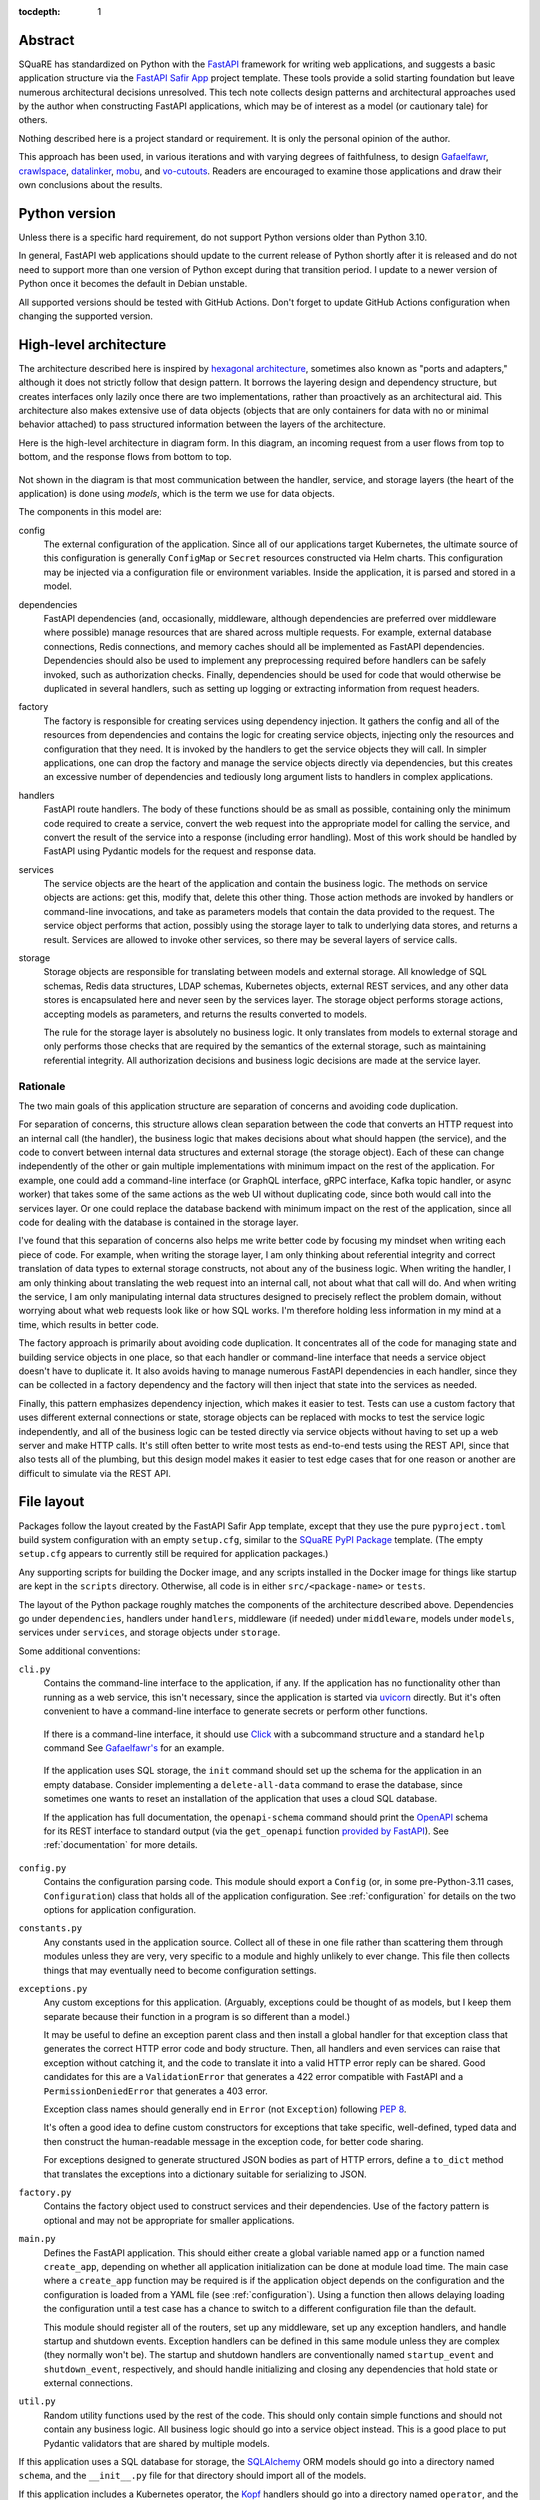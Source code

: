 :tocdepth: 1

Abstract
========

SQuaRE has standardized on Python with the FastAPI_ framework for writing web applications, and suggests a basic application structure via the `FastAPI Safir App`_ project template.
These tools provide a solid starting foundation but leave numerous architectural decisions unresolved.
This tech note collects design patterns and architectural approaches used by the author when constructing FastAPI applications, which may be of interest as a model (or cautionary tale) for others.

.. _FastAPI: https://fastapi.tiangolo.com/
.. _FastAPI Safir App: https://github.com/lsst/templates/tree/main/project_templates/fastapi_safir_app

Nothing described here is a project standard or requirement.
It is only the personal opinion of the author.

This approach has been used, in various iterations and with varying degrees of faithfulness, to design Gafaelfawr_, crawlspace_, datalinker_, mobu_, and vo-cutouts_.
Readers are encouraged to examine those applications and draw their own conclusions about the results.

.. _Gafaelfawr: https://github.com/lsst-sqre/gafaelfawr
.. _crawlspace: https://github.com/lsst-sqre/crawlspace
.. _datalinker: https://github.com/lsst-sqre/datalinker
.. _mobu: https://github.com/lsst-sqre/mobu
.. _vo-cutouts: https://github.com/lsst-sqre/vo-cutouts

Python version
==============

Unless there is a specific hard requirement, do not support Python versions older than Python 3.10.

In general, FastAPI web applications should update to the current release of Python shortly after it is released and do not need to support more than one version of Python except during that transition period.
I update to a newer version of Python once it becomes the default in Debian unstable.

All supported versions should be tested with GitHub Actions.
Don't forget to update GitHub Actions configuration when changing the supported version.

.. _architecture:

High-level architecture
=======================

The architecture described here is inspired by `hexagonal architecture`_, sometimes also known as "ports and adapters," although it does not strictly follow that design pattern.
It borrows the layering design and dependency structure, but creates interfaces only lazily once there are two implementations, rather than proactively as an architectural aid.
This architecture also makes extensive use of data objects (objects that are only containers for data with no or minimal behavior attached) to pass structured information between the layers of the architecture.

.. _hexagonal architecture: https://fideloper.com/hexagonal-architecture

Here is the high-level architecture in diagram form.
In this diagram, an incoming request from a user flows from top to bottom, and the response flows from bottom to top.

.. figure:: /_static/architecture.svg
   :name: Architecture overview

Not shown in the diagram is that most communication between the handler, service, and storage layers (the heart of the application) is done using *models*, which is the term we use for data objects.

The components in this model are:

config
    The external configuration of the application.
    Since all of our applications target Kubernetes, the ultimate source of this configuration is generally ``ConfigMap`` or ``Secret`` resources constructed via Helm charts.
    This configuration may be injected via a configuration file or environment variables.
    Inside the application, it is parsed and stored in a model.

dependencies
    FastAPI dependencies (and, occasionally, middleware, although dependencies are preferred over middleware where possible) manage resources that are shared across multiple requests.
    For example, external database connections, Redis connections, and memory caches should all be implemented as FastAPI dependencies.
    Dependencies should also be used to implement any preprocessing required before handlers can be safely invoked, such as authorization checks.
    Finally, dependencies should be used for code that would otherwise be duplicated in several handlers, such as setting up logging or extracting information from request headers.

factory
    The factory is responsible for creating services using dependency injection.
    It gathers the config and all of the resources from dependencies and contains the logic for creating service objects, injecting only the resources and configuration that they need.
    It is invoked by the handlers to get the service objects they will call.
    In simpler applications, one can drop the factory and manage the service objects directly via dependencies, but this creates an excessive number of dependencies and tediously long argument lists to handlers in complex applications.

handlers
    FastAPI route handlers.
    The body of these functions should be as small as possible, containing only the minimum code required to create a service, convert the web request into the appropriate model for calling the service, and convert the result of the service into a response (including error handling).
    Most of this work should be handled by FastAPI using Pydantic models for the request and response data.

services
    The service objects are the heart of the application and contain the business logic.
    The methods on service objects are actions: get this, modify that, delete this other thing.
    Those action methods are invoked by handlers or command-line invocations, and take as parameters models that contain the data provided to the request.
    The service object performs that action, possibly using the storage layer to talk to underlying data stores, and returns a result.
    Services are allowed to invoke other services, so there may be several layers of service calls.

storage
    Storage objects are responsible for translating between models and external storage.
    All knowledge of SQL schemas, Redis data structures, LDAP schemas, Kubernetes objects, external REST services, and any other data stores is encapsulated here and never seen by the services layer.
    The storage object performs storage actions, accepting models as parameters, and returns the results converted to models.

    The rule for the storage layer is absolutely no business logic.
    It only translates from models to external storage and only performs those checks that are required by the semantics of the external storage, such as maintaining referential integrity.
    All authorization decisions and business logic decisions are made at the service layer.

Rationale
---------

The two main goals of this application structure are separation of concerns and avoiding code duplication.

For separation of concerns, this structure allows clean separation between the code that converts an HTTP request into an internal call (the handler), the business logic that makes decisions about what should happen (the service), and the code to convert between internal data structures and external storage (the storage object).
Each of these can change independently of the other or gain multiple implementations with minimum impact on the rest of the application.
For example, one could add a command-line interface (or GraphQL interface, gRPC interface, Kafka topic handler, or async worker) that takes some of the same actions as the web UI without duplicating code, since both would call into the services layer.
Or one could replace the database backend with minimum impact on the rest of the application, since all code for dealing with the database is contained in the storage layer.

I've found that this separation of concerns also helps me write better code by focusing my mindset when writing each piece of code.
For example, when writing the storage layer, I am only thinking about referential integrity and correct translation of data types to external storage constructs, not about any of the business logic.
When writing the handler, I am only thinking about translating the web request into an internal call, not about what that call will do.
And when writing the service, I am only manipulating internal data structures designed to precisely reflect the problem domain, without worrying about what web requests look like or how SQL works.
I'm therefore holding less information in my mind at a time, which results in better code.

The factory approach is primarily about avoiding code duplication.
It concentrates all of the code for managing state and building service objects in one place, so that each handler or command-line interface that needs a service object doesn't have to duplicate it.
It also avoids having to manage numerous FastAPI dependencies in each handler, since they can be collected in a factory dependency and the factory will then inject that state into the services as needed.

Finally, this pattern emphasizes dependency injection, which makes it easier to test.
Tests can use a custom factory that uses different external connections or state, storage objects can be replaced with mocks to test the service logic independently, and all of the business logic can be tested directly via service objects without having to set up a web server and make HTTP calls.
It's still often better to write most tests as end-to-end tests using the REST API, since that also tests all of the plumbing, but this design model makes it easier to test edge cases that for one reason or another are difficult to simulate via the REST API.

.. _file-layout:

File layout
===========

Packages follow the layout created by the FastAPI Safir App template, except that they use the pure ``pyproject.toml`` build system configuration with an empty ``setup.cfg``, similar to the `SQuaRE PyPI Package`_ template.
(The empty ``setup.cfg`` appears to currently still be required for application packages.)

.. _SQuaRE PyPI Package: https://github.com/lsst/templates/tree/main/project_templates/square_pypi_package

Any supporting scripts for building the Docker image, and any scripts installed in the Docker image for things like startup are kept in the ``scripts`` directory.
Otherwise, all code is in either ``src/<package-name>`` or ``tests``.

The layout of the Python package roughly matches the components of the architecture described above.
Dependencies go under ``dependencies``, handlers under ``handlers``, middleware (if needed) under ``middleware``, models under ``models``, services under ``services``, and storage objects under ``storage``.

Some additional conventions:

``cli.py``
    Contains the command-line interface to the application, if any.
    If the application has no functionality other than running as a web service, this isn't necessary, since the application is started via uvicorn_ directly.
    But it's often convenient to have a command-line interface to generate secrets or perform other functions.

.. _uvicorn: https://www.uvicorn.org/

    If there is a command-line interface, it should use Click_ with a subcommand structure and a standard ``help`` command
    See `Gafaelfawr's <https://github.com/lsst-sqre/gafaelfawr/blob/6f789ca8be28dc3fa5ccb513588afe06249998ec/src/gafaelfawr/cli.py#L47>`__ for an example.

.. _Click: https://click.palletsprojects.com/en/latest/

    If the application uses SQL storage, the ``init`` command should set up the schema for the application in an empty database.
    Consider implementing a ``delete-all-data`` command to erase the database, since sometimes one wants to reset an installation of the application that uses a cloud SQL database.

    If the application has full documentation, the ``openapi-schema`` command should print the OpenAPI_ schema for its REST interface to standard output (via the ``get_openapi`` function `provided by FastAPI <https://fastapi.tiangolo.com/advanced/extending-openapi/?h=#the-normal-process>`__).
    See :ref:`documentation` for more details.

.. _OpenAPI: https://spec.openapis.org/oas/latest.html

``config.py``
    Contains the configuration parsing code.
    This module should export a ``Config`` (or, in some pre-Python-3.11 cases, ``Configuration``) class that holds all of the application configuration.
    See :ref:`configuration` for details on the two options for application configuration.

``constants.py``
    Any constants used in the application source.
    Collect all of these in one file rather than scattering them through modules unless they are very, very specific to a module and highly unlikely to ever change.
    This file then collects things that may eventually need to become configuration settings.

``exceptions.py``
    Any custom exceptions for this application.
    (Arguably, exceptions could be thought of as models, but I keep them separate because their function in a program is so different than a model.)

    It may be useful to define an exception parent class and then install a global handler for that exception class that generates the correct HTTP error code and body structure.
    Then, all handlers and even services can raise that exception without catching it, and the code to translate it into a valid HTTP error reply can be shared.
    Good candidates for this are a ``ValidationError`` that generates a 422 error compatible with FastAPI and a ``PermissionDeniedError`` that generates a 403 error.

    Exception class names should generally end in ``Error`` (not ``Exception``) following :pep:`8`.

    It's often a good idea to define custom constructors for exceptions that take specific, well-defined, typed data and then construct the human-readable message in the exception code, for better code sharing.

    For exceptions designed to generate structured JSON bodies as part of HTTP errors, define a ``to_dict`` method that translates the exceptions into a dictionary suitable for serializing to JSON.

``factory.py``
    Contains the factory object used to construct services and their dependencies.
    Use of the factory pattern is optional and may not be appropriate for smaller applications.

``main.py``
    Defines the FastAPI application.
    This should either create a global variable named ``app`` or a function named ``create_app``, depending on whether all application initialization can be done at module load time.
    The main case where a ``create_app`` function may be required is if the application object depends on the configuration and the configuration is loaded from a YAML file (see :ref:`configuration`).
    Using a function then allows delaying loading the configuration until a test case has a chance to switch to a different configuration file than the default.

    This module should register all of the routers, set up any middleware, set up any exception handlers, and handle startup and shutdown events.
    Exception handlers can be defined in this same module unless they are complex (they normally won't be).
    The startup and shutdown handlers are conventionally named ``startup_event`` and ``shutdown_event``, respectively, and should handle initializing and closing any dependencies that hold state or external connections.

``util.py``
    Random utility functions used by the rest of the code.
    This should only contain simple functions and should not contain any business logic.
    All business logic should go into a service object instead.
    This is a good place to put Pydantic validators that are shared by multiple models.

If this application uses a SQL database for storage, the SQLAlchemy_ ORM models should go into a directory named ``schema``, and the ``__init__.py`` file for that directory should import all of the models.

.. _SQLAlchemy: https://www.sqlalchemy.org/

If this application includes a Kubernetes operator, the Kopf_ handlers should go into a directory named ``operator``, and the ``__init__.py`` file for that directory should import all of the handlers.
This allows the ``operator`` module to be used as the Kopf entry point.

.. _Kopf: https://kopf.readthedocs.io/en/stable/

.. _configuration:

Configuration
=============

I use two different strategies for configuration: environment variables, or a YAML configuration file.

Environment variables
---------------------

The environment variable approach is used by the FastAPI Safir App template and is preferred for most applications.
Using environment variables makes it very easy to configure through Kubernetes, which has good support for injecting environment variables from secrets and ``ConfigMap`` objects.
With this approach, the ``Config`` class defined in ``config.py`` will look something like this (partial):

.. code-block:: python

   class Config(BaseSettings):
       """Configuration for datalinker."""

       cutout_url: str = Field("", env="DATALINKER_CUTOUT_SYNC_URL")
       """The URL to the sync API for the SODA service that does cutouts."""

Note the default for when the environment variable isn't set.
There should always be a default so that one doesn't have to set environment variables in order to run the test suite, and so that the module load doesn't fail if an environment variable is not set.
It's fine for the default to be invalid and therefore cause failures later if it's not changed, since this still gives the test suite an opportunity to override it.

When using this configuration approach, the ``config.py`` module should then create a global configuration object on module load:

.. code-block:: python

   config = Config()
   """Configuration for datalinker."""

Any part of the application that needs access to the configuration can then use:

.. code-block:: python

   from .config import config

Since everything uses the same global configuration object, that object can be temporarily changed in test fixtures to override some value.
This is the preferred way to set configuration parameters for tests rather than setting environment variables.
For example:

.. code-block:: python

   @pytest_asyncio.fixture
   async def app() -> AsyncIterator[FastAPI]:
       config.tap_metadata_dir = str(Path(__file__).parent / "data")
       async with LifespanManager(main.app):
           yield main.app
       config.tap_metadata_dir = ""

The drawback of this method of configuration is that environment variables cannot easily handle complex data structures.
If the application requires complex data in its configuration, such as nested dictionaries, use the YAML configuration approach instead.

.. _yaml-config:

YAML file
---------

In this model, the application is configured via a YAML file that's mounted into the application container.
The application then uses a dependency to read and cache that file:

.. code-block:: python

   class ConfigDependency:
       def __init__(self) -> None:
           self._config_path = os.getenv("GAFAELFAWR_CONFIG_PATH", CONFIG_PATH)
           self._config: Optional[Config] = None

       async def __call__(self) -> Config:
           return self.config()

       def config(self) -> Config:
           if not self._config:
               self._config = Config.from_file(self._config_path)
           return self._config

       def set_config_path(self, path: str) -> None:
           self._config_path = path
           self._config = Config.from_file(path)


   config_dependency = ConfigDependency()
   """The dependency that will return the current configuration."""

This allows the path to the configuration file to be overridden via an environment variable or via a call to the ``set_config_path`` method (from, say, a command-line flag), which makes it easier to run a local test version of the application.
The test suite can then use ``set_config_path`` to set the configuration path to a file shipped with or generated by the test suite.

The ``from_file`` method on the ``Config`` object would then look something like this:

.. code-block:: python

   @classmethod
   def from_file(cls, path: str) -> Self:
       with open(path, "r") as f:
           return cls.parse_obj(yaml.safe_load(f))

This uses Python 3.11 syntax.
If you need to support older versions of Python, the function should be annotated to return ``Config`` instead.
However, if you also need to use the nested ``Config`` class to configure Pydantic (to support camel-case attributes, for instance), you may need to change the name of your configuration class to ``Configuration`` to avoid naming conflicts with the nested class in the typing of the ``from_file`` function.
This problem goes away with Python 3.11 and the ``Self`` syntax.

I prefer not to mix the environment variable and the YAML file approaches, since I find that confusing.
When using YAML for configuration, I get all of the configuration from the YAML file and not from environment variables.
(A small number of special exceptions can be made if there are specific settings that need to be easily overridden for CI.)

The YAML file approach makes secret handling more difficult.
Kubernetes supports mixing environment variables from secrets and from a ``ConfigMap``, but doesn't support injecting secrets into a ``ConfigMap`` object itself.
This means that the configuration file mounted in the container, which comes from a ``ConfigMap``, cannot easily contain secrets.

There are two possible approaches; mount the secrets as separate files (such as by mounting the entire ``Secret`` resource for the application as a directory) and then put the paths to the secrets into the configuration YAML, or get only the secrets and not any other configuration from environment variables.
The latter is simpler; the former has the advantage that secrets can be injected into complex data structures and portions of the configuration can be passed into specific components.

Gafaelfawr_, which is my one package that uses YAML configuration, uses the first approach and mounts all secrets as separate files.
Its documentation contains `a discussion of the tradeoffs <https://gafaelfawr.lsst.io/dev/configuration.html#passing-secrets>`__.

When using the YAML configuration mechanism, consider reading the configuration into a Pydantic model that does field validation, and then converting the configuration into a nested set of frozen data classes.
This requires repeating some of the configuration data model, but it means that settings can be rearranged, canonicalized, and merged with secrets to create a more coherent internal configuration data structure.

.. _models:

Models
======

FastAPI relies on Pydantic_ for validation and parsing, so all models used by handlers must be Pydantic models.
This includes the models for form submission as well as JSON POST bodies, when form submission has to be supported.
It also includes anything returned by a handler in a response body, including error responses.

.. _Pydantic: https://pydantic-docs.helpmanual.io/

.. _pydantic-models:

Pydantic models
---------------

Since the Pydantic models are used to generate the API documentation, fields in models should always use the ``Field`` constructor and include as much information as possible about that field.
For example:

.. code-block:: python

    name: str = Field(
        ...,
        title="Name of the group",
        example="g_special_users",
        min_length=1,
        regex=GROUPNAME_REGEX,
    )

As shown in this example, make as much use as possible of the built-in validation support in Pydantic so that Pydantic plus FastAPI will do basic validity checks on any user input.

``title`` must always be set to a short English description of the field (no period at the end).
``example`` should normally be set.
If there is a need for longer discussion than will fit in the few words available in ``title``, add ``description``, which can be multiple regular sentences and can even use Markdown formatting if needed.
For example:

.. code-block:: python

    token_type: TokenType = Field(
        ...,
        description=(
            "Class of token, chosen from:\n\n"
            "* `session`: An interactive user web session\n"
            "* `user`: A user-generated token that may be used"
            " programmatically\n"
            "* `notebook`: The token delegated to a Jupyter notebook for"
            " the user\n"
            "* `internal`: A service-to-service token used for internal"
            " sub-calls made as part of processing a user request\n"
            "* `service`: A service-to-service token used for internal calls"
            " initiated by services, unrelated to a user request\n"
        ),
        title="Token type",
        example="session",
    )

As you can see from that example, while FastAPI tries to produce good documentation from enums, it's often not clear enough and one may need to hand-craft a good description.

Any field in a model that takes a limited set of values should be defined as a type inheriting from ``Enum``.
I generally do not make the class also inherit from ``str`` and instead explicitly add ``.value`` to get the string value of an enum.
This ensures that the enum values can't be compared directly to arbitrary strings without mypy complaining, which avoids a class of bugs.
This is a matter of personal taste, however.

There's generally no need for type aliases in models (or elsewhere).

For complex types, ``list`` is fine and ``list[SomeModel]`` or ``list[str]`` is an entirely reasonable type for a model attribute to have.
Be more careful wtih ``dict``.
The rule of thumb is that a ``dict`` type is fine if and only if all keys have the same type and all values have the same type.
So, for instance, ``dict[str, str]`` or ``dict[str, SomeObject]`` is fine, but if the values of the dictionary may have several types or nested structure, use a submodel rather than a dict.

Validators
^^^^^^^^^^

There are often cases where the input from a user won't necessarily be in the same form that the rest of the application expects.
In those cases, use validators to perform the type checking and conversion.

For example, it's more convenient to use :py:class:`datetime.timedelta` for durations, since they can be used in date math with :py:class:`datetime.datetime` objects without further conversion.
But for input, the most convenient duration format is often an integer number of seconds.
The following validator will handle this:

def normalize_timedelta(v: int | None) -> timedelta | None:
    if v is None:
        return v
    elif isinstance(v, int):
        return timedelta(seconds=v)
    else:
        raise ValueError("invalid timedelta (should be in seconds)")

It would then be used as follows:

.. code-block:: python

   class Something:
       lifetime: timedelta = Field(
           ...,
           title="Lifetime in seconds",
           example=3600
       )

       _normalize_lifetime = validator(
           "lifetime", allow_reuse=True, pre=True
       )(normalize_timedelta)

       class Config:
           json_encoders = {timedelta: lambda v: int(v.total_seconds())}

Note the Pydantic configuration for converting :py:class:`datetime.timedelta` back to seconds when returning the model as JSON (in, for example, a response body).

Safir_ comes with `some utility functions for Pydantic <https://safir.lsst.io/user-guide/pydantic.html>`__.
For example, it has a validator to supplement Pydantic's built-in support for parsing some date and time formats to include seconds since epoch and to canonicalize the time zone to UTC.
It can be used as follows (a very partial model):

.. code-block:: python

   from safir.pydantic import normalize_datetime


   class TokenInfo:
       created: datetime = Field(
           default_factory=current_datetime,
           title="Creation time",
           description="Creation timestamp of the token in seconds since epoch",
           example=1614986130,
       )

       last_used: Optional[datetime] = Field(
           None,
           title="Last used",
           description="When the token was last used in seconds since epoch",
           example=1614986130,
       )

       _normalize_created = validator(
           "created", "last_used", allow_reuse=True, pre=True
       )(normalize_datetime)

       class Config:
           json_encoders = {datetime: lambda v: int(v.timestamp())}

Note the syntax for validating multiple fields with the same validator.

Accepting camel-case
^^^^^^^^^^^^^^^^^^^^

You will sometimes want Pydantic models to accept camel-case input.
Common examples are consuming configuration generated by Helm (where camel-case is the convention) when using :ref:`yaml-config`, and parsing Kubernetes custom resources.

You can do this by annotating a given Pydantic model as follows:

.. code-block:: python

   from safir.pydantic import to_camel_case


   class SomeModel(BaseModel):
       some_field: str
       # ...

       Config:
           alias_generator = to_camel_case
           allow_population_by_field_name = True

The model can then be initialized with either snake-case or camel-case attributes, and will be accessible inside Python using snake-case to match the Python convention.

Internal models
---------------

For models that are only used internally (such as between services and storage objects) and do not require validation, prefer dataclasses_ to Pydantic models.
Dataclasses are much simpler and signal that none of the complex validation or data transformation done by Pydantic is in play.

.. _dataclasses: https://docs.python.org/3/library/dataclasses.html

As with Pydantic models, use Enum classes for any field that's limited to a specific set of values, and use submodels instead of dictionaries with mixed value types.

Consider marking dataclasses as frozen and creating a new instance of the dataclass whenever you need to modify one.
This makes them easier to reason about and avoids subtle bugs when dataclasses are stored in caches or other long-lived data structures.

Methods on models
-----------------

Models, whether Pydantic or internal dataclasses, are intended only for carrying data from one part of the application to another.
They should never be used to implement business logic or interact with external storage or user input (apart from validation rules).
They are data structures and data containers, not repositories of code.

The one case where methods on models are appropriate is for data conversion.
Use custom constructors (written as class methods) to create a data model object by parsing some other representation of that object.
Add methods starting with ``to_`` to format the contents of the data model into some other representation, such as ``to_dict`` or ``to_cookie``.
(Pydantic provides a built-in ``dict`` method, but sometimes the desired dictionary representation involves some other format conversion that warrants a custom ``to_dict`` method.)

These methods should only do format conversion and input validation, not higher-level verification or business logic such as authorization checks.

.. _factory:

Factory
=======

If an application is at all complex (several services and storage classes, for example, or multiple process-global resources such as database or Redis connection pools, HTTP clients, and so forth), use a factory object to construct service objects.

A basic factory object looks like this (the details of the resources passed in will vary):

.. code-block:: python

   class Factory:
       def __init__(
           self,
           *,
           config: Config,
           session: async_scoped_session,
           logger: BoundLogger,
       ) -> None:
           self._config = config
           self._session = session
           self._logger = logger

       def set_logger(self, logger: BoundLogger) -> None:
           self._logger = logger

You will need to pass in a ``Config`` object if you're using YAML-based configuration (see :ref:`yaml-config`).
With environment-variable-based configuration, you can instead use the global ``config`` object if you want, although it does undermine dependency injection a bit.

The ``set_logger`` function allows you to rebind the logger of an existing factory to include more discovered metadata about a request.
This is useful if you are encapsulating the factory in a ``RequestContext`` object (see :ref:`request-context`), since you can add a function to the ``RequestContext`` object to rebind the logger and have it replace both the logger it stores and the one in the factory for any subsequent objects it creates.

The ``Factory`` class should then have methods for each service object (and in some cases other types of objects) that the application needs to create.
For example:

.. code-block:: python

   def create_some_service(self) -> SomeService:
       storage = SomeStorage(self._config, self._session)
       return SomeService(storage, self._logger)

The factory is responsible for creating the storage objects used by the service and injecting them into the service object as constructor parameters.
Note also how it stores various global and per-context state, such as a bound logger and a database session, and injects them as dependencies where necessary.
See :ref:`dependency-injection` for more details.

You will then create a new ``Factory`` instance for each request, generally via a dependency.
That dependency will depend on other dependencies that provide things like the database session, the logger, and the other objects that need to be injected into the service and storage objects at creation time.
The handlers, in turn, get the factory from a dependency and then call it as needed to create the service objects they need.

The alternative to this factory pattern is to write dependencies that create service objects directly and have handlers depend on those.
That also works, but it can be tedious and awkward to write lots of dependencies in a complex application, as opposed to maintaining one factory class that is made available to every handler via a dependency.
It can also get unwieldy in handlers if a given handler requires a lot of different service objects, which sometimes happens.

Command-line invocations
------------------------

Creating the factory via a dependency works fine for incoming web requests, but if the application also has a command-line interface (to, for example, perform one-off tasks or run background processing), it's awkward to reuse a depedency designed for a web request context to create a factory.

My preferred solution in this case is to add a ``standalone`` class method to the factory that initializes all of the required underlying resources (possibly by calling the internals of various dependencies) and then passes them to the constructor of the ``Factory`` class.
Generally, this method should be decorated with :py:func:`contextlib.asynccontextmanager` and yield the ``Factory`` instance so that it can then do cleanup and shutdown of its various resources (which normally would be done by the FastAPI lifecycle callback).

This class method can then be called from ``cli.py``.
Here's a (simplified) example from Gafaelfawr_:

.. code-block:: python

   @main.command()
   @run_with_asyncio
   async def maintenance() -> None:
       """Perform background maintenance."""
       config = await config_dependency()
       async with Factory.standalone(config) as factory:
           token_service = factory.create_token_service()
           await token_service.expire_tokens()
           await token_service.truncate_history()

Process context
---------------

If you find yourself juggling a ton of process-global resources that have to be drawn from a bunch of separate managing dependencies and passed into the constructor of your ``Factory`` class, it may be worthwhile to bundle them together.

Gafaelfawr_ uses two classes, a ``ProcessContext`` class that holds all the process-global resources that should be initialized once and then reused by every request or operation, and a ``RequestContext`` class that's specifically for a single web request and holds request-specific information.
The ``RequestContext`` object holds the ``ProcessContext`` object and a ``Factory`` instance, and the constructor of the ``Factory`` instance takes a ``ProcessContext`` object plus any additional parameters that are request-specific and need to come from other dependencies.

This allows the ``ContextDependency`` class to provide an ``initialize`` method that does all of the work to set up the ``ProcessContext`` object and cache it so that it can be reused when creating the ``RequestContext`` object for each request.
It's equivalent to having a bunch of separate dependencies caching and managing those global resources, but wraps a container around them so that they're easier to keep track of.

The ``ProcessContext`` class should *only* be used as a convenience for managing the structure of the ``RequestContext`` class and creating the ``Factory`` instance.
Do not succumb to the temptation of passing the ``ProcessContext`` class down into service objects or storage objects.
That looks convenient, but it means you leak lots of global state into every object and it stops being clear which resources a given service or storage class actually needs.
That, in turn, will undermine dependency injection and will make it much harder to write certain classes of tests.

The use of ``ProcessContext``, if you choose to use this pattern, should stop at the ``Factory`` class, and the ``Factory`` class should initialize the objects it creates with only the specific resources they need.

.. _handlers:

Handlers
========

The purpose of a FastAPI handler is to convert an incoming web request into internal models, dispatch it to the services layer, and then format the response (if any) as a correct HTTP response.
Ideally, as much of this as possible should be done by FastAPI rather than hand-written code.
The ideal handler is two lines of code: ask the factory to create the relevant service object, and then call the service object with the input model, returning its result as the output model.

The bulk of the handler should therefore be in the FastAPI decorator and in the parameter list.
FastAPI generates the API documentation from that annotation, so make full use of all of the parameters that flesh out the documentation.
Specifically, every handler should have a ``summary``, many handlers should have a ``responses`` parameter specifying their error codes and descriptions, many handlers should have a ``status_code`` parameter, and larger applications with a lot of handlers should use ``tags``.

Here is an example handler definition that follows those principles:

.. code-block:: python

   @router.get(
       "/users/{username}/tokens",
       response_model=List[TokenInfo],
       response_model_exclude_none=True,
       summary="List tokens",
       tags=["user"],
   )
   async def get_tokens(
       username: str = Path(
           ...,
           title="Username",
           example="someuser",
           min_length=1,
           max_length=64,
           regex=USERNAME_REGEX,
       ),
       auth_data: TokenData = Depends(authenticate_read),
       context: RequestContext = Depends(context_dependency),
   ) -> List[TokenInfo]:
       token_service = context.factory.create_token_service()
       async with context.session.begin():
           return await token_service.list_tokens(auth_data, username)

Note that the body of the handler is only three lines (the second line to do SQL session management using a session-per-request pattern).
The bulk of the code is in the decorator (to add documentation and control the fields returned) and the parameter list (to document the path parameter and require authentication).

This handler uses the :ref:`request-context` pattern.

.. _dependencies:

Dependencies
============

All dependencies, whether standalone functions or ``__call__`` methods on classes, should be async, even if they don't need to be.
Non-async functions require FastAPI to run them in a separate thread pool, since FastAPI doesn't know whether they may block, and thus add overhead and unnecessary complexity.

Holding state
-------------

Dependencies can be used to encapsulate any shared code used by multiple handlers, but one common use of FastAPI dependencies is to encapsulate state.
A dependency has an advantage over a global variable that the state can be loaded lazily on first call or created from an application startup hook, rather than on module load.
This in turn means that the state is automatically recreated between tests, provided that you use the standard ``app`` test fixture, which prevents a lot of problems.

A typical lazily-initialized dependency consists of a class (which holds the state) and an instantiation of that class in a global variable.
For example, here is the basic structure of the Safir-provided ``http_client_dependency``:

.. code-block:: python

   class HTTPClientDependency:
       def __init__(self) -> None:
           self._http_client: Optional[httpx.AsyncClient] = None

       async def __call__(self) -> httpx.AsyncClient:
           if not self._http_client:
               self._http_client = httpx.AsyncClient(
                   timeout=DEFAULT_HTTP_TIMEOUT, follow_redirects=True
               )
           return self._http_client

       async def aclose(self) -> None:
           if self._http_client:
               await self._http_client.aclose()
               self._http_client = None


   http_client_dependency = HTTPClientDependency()
   """The dependency that will return the HTTP client."""

The ``aclose`` method is then called from a shutdown hook to cleanly free the HTTPX client and avoid Python warnings.

The general pattern here is that the constructor creates a private instance variable to hold the state but doesn't initialize it.
The ``__call__`` method initializes that variable if it is ``None`` and then returns its value.
The ``aclose`` method does any necessary cleanup and sets the variable back to ``None``.
This class is then instantiated as a singleton object that is used as a FastAPI dependency.

Conventionally, the class name ends in ``Dependency`` and the singleton object name ends in ``_dependency``.

If the dependency holds something that requires explicit initialization before the first call (usually because it requires parameters, such as from a configuration file that isn't loaded at module load time), add an ``initialize`` method and call that method from the startup hook of the FastAPI service.
The ``__call__`` method should then check that the instance variable has been initialized and raise ``RuntimeError`` if it has not been.

.. _request-context:

Request context
---------------

For complex applications, particularly ones that use the factory pattern to construct service objects, consider creating a "request context" dependency that gathers together various things that handlers may need to use.
Here's a (simplified) example from Gafaelfawr_ of the things included in the request context:

.. code-block:: python

   @dataclass(slots=True)
   class RequestContext:
       request: Request
       """The incoming request."""

       ip_address: str
       """IP address of client."""

       config: Config
       """Gafaelfawr's configuration."""

       logger: BoundLogger
       """The request logger, rebound with discovered context."""

       session: async_scoped_session
       """The database session."""

       factory: Factory
       """The component factory."""

All of these could be provided as separate dependencies, but grouping them into one dependency avoids writing tedious parameter lists for each handler.
It also allows the context object to provide some extra functionality, such as rebinding the structlog_ logger with additional context discovered by the handler or its other dependencies.
The request context dependency can also (as here) be responsible for constructing the factory object that's then used to create service objects.

.. _services:

Services
========

The service layer is where all the business logic of the application should live.
Business logic is the core work that the application is trying to perform, separated from how that work is requested (the UI, implemented by the request handlers and possibly CLI code) and how data is stored and retrieved (the storage layer).

All input and output data from the service layer should be either simple types or models.
The layers above and below that layer are responsible for converting those models to other formats for talking to the rest of the world.

The purpose of this layered model is complexity isolation.
The service layer is the most critical part of that layering, and its API deserves some careful thought.
In general, the API exposed by the service layer should consist of commands: "get a matching object," "create a resource for this user," or "delete data with this key."
Sometimes it may include questions: "is this user an administrator."

The method names of the API will therefore look like ``get_user`` or ``create_lab``.
The arguments to the method should fully specify the object to retrieve or act on without providing more complex data than is necessary.

So, for example, when creating a resource for a specific user, an appropriate signature would be something like this:

.. code-block:: python

   async def create_resource(self, username: str) -> Resource: ...

In this case, only the username is required to create the resource.
If the handler has a full data structure about the user, it should *not* pass in the entire user model just because it's convenient, unless most of that data will be used.
Instead, it should pass in only the username, so that it's obvious at both the call site and the implementation site that only the username is needed or used.

This may seem like a minor and tedious point, but strictly following this design for a minimal API that clearly advertises what data it uses and acts on will help keep complexity isolated and contained within the application.

.. _dependency-injection:

Dependency injection
--------------------

All service objects should use `dependency injection`_.
This means that any other objects that a service object needs to call should be passed into its constructor, not created in its constructor.
This aids with testing and complexity isolation.

.. _dependency injection: https://www.jamesshore.com/v2/blog/2006/dependency-injection-demystified

Similar to the principal above for methods, those objects should be passed in individually, not in a container object with lots of objects that may or may not be needed by this service.

The most common dependencies injected into a service object are storage objects, the application configuration (or some subset of it), and internal process-wide caches (if they are simple enough to not warrant their own storage layer to manage them).

It helps code clarity immensely to maintain a clear mental separation between *dependencies* (code and other objects that the service object needs to do its work) and *parameters* (the instructions for what work to do).
The former should be injected into the constructor when the service object is created.
The latter should be passed into the service object method as part of the API call.

One helpful way to think of this distinction is that dependencies are general facilities of the application (even if they're created anew with each request), whereas method parameters are details from the specific request or command-line invocation being processed.

.. _storage:

Storage
=======

The storage layer is responsible for converting internal models into the format required to store them somewhere else.
That "somewhere else" could be a SQL database, Redis, another web service with an API, or even an internal in-memory cache.

The rule for the storage layer is absolutely no business logic.
The sole responsibility of the storage layer is to take a model or simple types from the service layer and perform an operation: store data, retrieve data (and return it as a model), delete data, and so forth.
It may also encapsulate more complex storage operations, such as complex SQL searches, but it should not make any decisions.
The storage layer should be a possibly-complex but purely mechanical conversion of the operation the service layer wants to perform into the language or operations required to perform it.

This means the storage layer may do syntax checks if required to safely store data, and may enforce such things as referential integrity.
But it shouldn't do any authorization checks, it shouldn't manipulate the data beyond the translation required to convert to and from internal models, and it shouldn't make any decisions about what data should be stored.
All of that is the business of the service layer.

The storage layer should generally only be called by the service layer.
Even in cases where the service layer has nothing to do, I add a pass-through API to the service layer to maintain this invariant.

.. _testing:

Testing
=======

Always use pytest_ for testing.
Always use the function and fixture approach.
Never use ``unittest``-style classes.

.. _pytest: https://docs.pytest.org/en/latest/

The "don't repeat yourself" rule is relaxed for tests in favor of making each test case obvious and straightforward.
It's okay to cut and paste input data and expected results with minor variations.
This is preferrable over being too fancy with templating or dynamically-generated code.
Do not create a situation where debugging the logic of the test is harder than debugging your actual application, or where application bugs are masked by test bugs from over-complicated test logic.

Naming
------

Organize the tests according to the entry point of the application invoked.
For example, tests that create the full FastAPI application and interact with its routes go into a ``tests/handlers`` directory.
Tests that create a service object and interact with it directly go into the ``tests/services`` directory.
Most tests will be in ``tests/handlers``; this is fine.

The ``tests`` directory and every subdirectory must have an empty ``__init__.py`` file so that mypy works correctly.

Files containing tests should always end in ``_test.py`` and should never start with ``test_``.
This makes tab completion on file names more useful.
As a first rough guide, put tests into files matching the name of the source file primarily being tested, but feel free to deviate from this guideline to break up large files of tests into ones grouped by subject matter.

Fixtures and support code
-------------------------

Fixtures should generally be collected into a ``tests/conftest.py`` file.
Avoid fixtures in individual test files; they're easy to forget about and thus not reuse in other tests even when they would be helpful.
If there are a set of fixtures that are very specific to tests for only one part of the application, such as Kubernetes fixtures for a ``tests/operator`` directory full of tests for a Kopf_ Kubernetes operator, put them in a ``conftest.py`` file in that directory so that they're isolated to those tests.

To clean up after tests that need external resources or modify global state, use `yield fixtures <https://docs.pytest.org/en/latest/fixture.html#yield-fixtures-recommended>`__.
Set up the resource or global state in the fixture, yield (it's okay to yield ``None`` and is often appropriate if the fixture doesn't need to provide a value to the test), and then close any resources and put any global state back the way it was.

Prefer per-test fixtures, but feel free to use session fixtures in places where it substantially speeds up the test suite (but be careful to avoid leaking state from one test to the next).

Put support code for tests in modules under ``tests/support``.
There should be no actual tests in that directory, only support code for other tests.
Any test support code used in more than one test should go into that directory, and feel free to move support code used by only one test file as well if it seems clearer.

Try to keep the code in fixtures as short as possible.
Prefer to put the bulk of the code under ``tests/support`` and have the fixture call a function or use an object defined there.

Test data
---------

Prefer storing test data in files under the ``tests`` directory in an appropriately-named subdirectory over embedding test data in long strings inside test cases.
Test data can then be loaded with code such as:

.. code-block:: python

   data_path = Path(__file__).parent.parent / "data" / "some-data-file.txt"
   data = data_path.read_text()

.. _third-party:

Preferred third-party libraries
===============================

In general, use Safir_ whenever it provides necessary functionality, and use whatever underlying libraries it supports.
This includes HTTPX_ for HTTP clients, structlog_ for logging, and arq_ for work queues.

.. _Safir: https://safir.lsst.io/
.. _HTTPX: https://www.python-httpx.org/
.. _structlog: https://www.structlog.org/en/stable/
.. _arq: https://arq-docs.helpmanual.io/

For other cases, prefer the listed PyPI libraries:

.. rst-class:: compact

- **Command line**: Click_
- **Kubernetes**: kubernetes_asyncio_ and, for Kubernetes operators, Kopf_
- **LDAP**: bonsai_
- **Redis**: aioredis_
- **SQL**: SQLAlchemy_ (use the 2.0 API with async) and asyncpg_
- **Templating**: Jinja_
- **YAML**: PyYAML_ if preserving comments and order isn't required, otherwise ruamel.yaml_.

.. _kubernetes_asyncio: https://github.com/tomplus/kubernetes_asyncio
.. _bonsai: https://bonsai.readthedocs.io/en/latest/
.. _aioredis: https://aioredis.readthedocs.io/en/latest/
.. _asyncpg: https://magicstack.github.io/asyncpg/current/
.. _Jinja: https://jinja.palletsprojects.com/en/latest/
.. _PyYAML: https://pyyaml.org/
.. _ruamel.yaml: https://yaml.readthedocs.io/en/latest/

.. _coding-style:

Coding style
============

In general, coding style follows :pep:`8` as enforced by flake8_ and Black_, using the standard configuration from the Safir FastAPI App template.
Here are some additional, somewhat random notes.

.. _flake8: https://flake8.pycqa.org/en/latest/
.. _Black: https://black.readthedocs.io/en/stable/

Typing
------

- Do not use ``from __future__ import annotations`` in any file that defines FastAPI handlers or dependencies.
  If you don't follow this rule, you will run into bizarre and hard-to-understand problems because FastAPI relies heavily on type annotations and cannot do the analysis it needs to do when this feature is enabled.
  You can still use this directive in other files, such as services, storage modules, and models.
  If you need a forward type reference in a file that defines a dependency or handler (this is rare and, except in alternate constructors, probably a sign you have code you should move to a model or a service), quote the reference instead of using this directive.
  If you can switch to Python 3.11 or later, the ``Self`` type may do what you want.

- All code should be fully typed using mypy.
  Use ``TypeVar`` and bound types to type function decorators and generics as tightly as possible and avoid losing type information.
  For helper functions that return ``None`` only if the input is ``None``, use ``@overload`` to tell mypy about those sematics and avoid a generic ``Optional`` return type.
  When retrieving objects from places where they lose type information (such as the `Kopf memo data structure <https://kopf.readthedocs.io/en/stable/memos/>`__, immediately assigned them to a variable with an explicit type so that the rest of the code gets the benefit of strong type checking.

- In cases where you know that a value is not ``None`` but mypy cannot figure this out, add an explicit test and raise ``RuntimeError`` if the value is ``None``.
  However, this case usually indicates a correctable flaw in the type system, and a more careful design of types usually allows removing the ``Optional`` annotation.
  Sometimes this will require using type inheritance and multiple classes instead of a single class where some parameters or internal data types are marked ``Optional``.

- Avoid ``Union`` types.
  They are usually not necessary and add considerable complexity to the signatures and type-checking of surrounding code.
  Instead, be more opinionated about the correct type and convert to that type earlier.
  In the rare case where they are appropriate, such as models with two mutually-exclusive options, use the ``|`` syntax instead of the ``Union`` syntax (unless you have to support Python 3.9 for some reason).

- Prefer ``list`` and ``dict`` to ``List`` and ``Dict``, and similarly for all of the other deprecated types listed in :pep:`585`.
  Note that many types (such as ``AsyncIterator``, ``Iterable``, and ``Mapping``) should be imported from ``collections.abc`` and not ``typing``.

- Whether to use ``Optional[str]`` or ``str | None`` is to some extent a matter of taste (unless you have to support Python 3.9 or earlier).
  My rule is that optional parameters to functions, optional attributes for models, and placeholder values (such as in the constructor of an object that must be initialized before being used) are annotated with ``Optional``.
  All return values, any place where the argument is required but still may be ``None``, use the ``str | None`` syntax instead.

Data types
----------

- As in :ref:`pydantic-models`, dictionaries should only be used in cases where all the keys have a single type and all the values have a single type.
  Dictionaries with mixed value types are only appropriate as short-lived intermediate forms before, for example, JSON or YAML encoding.
  Prefer internal models in all other cases where a dictionary might be used, particularly when data is being passed into or returned from a function.
  Convert data to the internal model as early as possible and back to a more generic format as late as possible.
  (There is no need to avoid use of lists, or of dictionaries with consistent types.)

- All times internally should be represented as ``datetime`` objects in the UTC time zone.
  Convert requests to this format and responses from this format using Pydantic validators and JSON encoders.
  Convert to non-timezone-aware UTC date-time SQL types for database storage in the storage layer, using `Safir functions <https://safir.lsst.io/user-guide/database.html#handling-datetimes-in-database-tables>`__.
  Use the `Safir validator <https://safir.lsst.io/user-guide/pydantic.html#normalizing-datetime-fields>`__ to validate and canonicalize ``datetime`` objects in models.

- Differences between times, including usually in constants, should be represented as ``timedelta`` objects rather than an integer number of seconds, minutes, etc.
  The one exception is if the constant is used as a validation parameter in contexts (such as some Pydantic and FastAPI cases) where a ``timedelta`` is not supported.

- Always use pathlib_ for any file paths.
  Never use os.path_ functions.
  If necessary for external APIs, convert ``Path`` objects to strings with ``str()`` when passing them to external methods or functions.
  For internal APIs and internal models, always take a ``Path`` object rather than a ``str`` when accepting a file path.

.. _pathlib: https://docs.python.org/3/library/pathlib.html
.. _os.path: https://docs.python.org/3/library/os.path.html

Modules
-------

- Always use relative imports for anything contained in the same package.
  Use absolute imports of package modules from the test suite, and use relative imports inside the test suite of test suite support code.

- The public API of a module (only and exactly those symbols used by other modules) should be listed in ``__all__``.
  This is required if you are building :ref:`internal API documentation <api-documentation>` because the Sphinx ``automodapi`` plugin uses ``__all__`` to determine what to generate documentation for.

- Functions and variables used only within a module should be prefixed with ``_``, just like private methods (see :ref:`style-classes`).

.. _style-classes:

Classes
-------

- Put a single underscore (``_``) in front of methods and instance variables that are internal to the class to mark them private.
  All instance variables of normal (non-model) objects should normally be internal to the class.

  No private methods or instance variables should be used outside of the class.
  A special exception can be made for tests, although even there it's usually preferrable to add special methods for tests and document them as only being useful for testing.

- Do not use Pydantic models or dataclasses for normal objects that encapsulate behavior and resources, such as services or storage objects.
  Models and dataclasses declare that all of their data is public and that anyone in possession of an object should feel free to read or modify the data directly.
  This is the opposite of the behavior represented by a traditional object, where the object should only be used via its public methods and the purpose of the object is to hide the complexity of its implementation and underlying data.

- Classes that have an async teardown method that frees resources stored in the class should name that method ``aclose`` (not ``close``).
  This makes the class compatible with `contextlib.aclosing <https://docs.python.org/3/library/contextlib.html#contextlib.aclosing>`__.

- Classes that represent background processing, rather than a resource container, should have ``start`` and ``stop`` methods to start and stop that processing rather than using ``aclose``.

Methods and functions
---------------------

- If a method or function takes more than three parameters, not including the ``self`` or ``cls`` parameter, make at least some of those parameters require the parameter name by putting them after ``*``.
  For cases where all the parameters are mandatory, such as many constructors, put all the parameters after ``*``.
  For cases where some of the parameters are optional and not always given, and there are three or fewer mandatory parameters, you can instead put only the optional parameters after ``*``, or use some mix that makes sense (taking into account the next rule).

- Whenever the meaning of a method or function parameter is not obvious in context at the call site, put that parameter after ``*`` so that the parameter name is mandatory.
  A common case of this is boolean parameters, which should almost always be listed after ``*`` because the meaning of a bare ``True`` or ``False`` is usually inobvious at the call site.

- Use ``to_`` as a prefix for methods that convert a data object's contents to another format (such as ``to_dict`` or ``to_header``).
  Use ``from_`` as a prefix to class methods that create a data object from some other data source (such as ``from_cookie`` or ``from_str``).

- Consider using ``is_`` as a prefix for boolean functions or methods that answer yes-or-no questions about their arguments or the object on which they're defined.
  Don't use ``is_`` as a prefix for a function or method that returns something other than a boolean.

Docstrings
----------

- Write docstrings following the `Rubin project recommendations <https://developer.lsst.io/python/numpydoc.html>`__.
  (As of this writing, this guide does not yet recommend omitting types from the docstrings, which is now better style when using current Sphinx.
  This is likely to be updated soon.)

- Contrary to the above style guide, I restrict the first, summary line of any docstring to fit entirely on one line.
  This is just personal preference; to me, wrapped summary lines look awkward and haven't felt necessary.

- All modules, classes, public methods of classes and instances, functions, and constants should have full docstrings following the above style.
  Modules that provide only a single class usually only need a one-line docstring, since the bulk of the useful documentation goes into the class and doesn't need to be repeated.

  Private methods should still have docstrings and may have full docstrings, but it's okay to be looser and to omit documentation (parameters and returns, for example) that doesn't add much value or that feels obvious in context, since the docstrings of private methods will only be read by someone already reading the full source.
  Test fixtures and helper functions are similar to private methods in this respect.

  Tests should never document their parameters (which will all be fixtures with their own documentation anyway), but may contain a docstring if it's not obvious what the test is testing.

- Docstrings are for callers and internal comments are for editors.
  If there is some subtlety to the implementation or approach of a method, but the caller doesn't need to know about it, put that information in a comment instead of in the docstring.

.. _documentation:

Documentation
=============

Only a few applications are complex enough to warrant a full manual, but every application should have some documentation.
Here are the options in descending order of number of applications that will need this type of documentation.

Don't put comprehensive documentation in the ``README.md`` file of the application repository itself.
Instead, stick to a brief description of the application and link to the other documentation sources mentioned here.

API documentation
-----------------

All applications with a REST interface should expose their API documentation.
This is done automatically by FastAPI, although you may need to adjust the URLs it uses.
The FastAPI Safir App template will set up appropriate URLs and include a default application description from the project metadata.

FastAPI provides both Swagger-generated documentation and Redoc-generated documentation.
Both of these are better at some things and worse at others.
Swagger allows experimentation with the API from inside the documentation, which Redoc does not.
Redoc has (in my opinion) better formatting and more complete information about the parameters.
Redoc is also easier to embed in a full manual (see :ref:`manual`).

The raw OpenAPI specification will also be available at ``/openapi.json`` under the application root.
Ensure that this URL is available, since eventually it will be used by Squareone_ to provide merged API documentation for the Rubin Science Platform.

.. _Squareone: https://github.com/lsst-sqre/squareone

Phalanx
-------

Any application deployed via Phalanx will get an entry in the applications section of the `Phalanx documentation`_.
For many internal components, this is all the documentation that's needed.

.. _Phalanx documentation: https://phalanx.lsst.io/

For any application, this is the right place for operational documentation in the context of the Science Platform, troubleshooting, bootstrapping considerations, and details about how the application is configured differently in different environments.

If you write any of the below types of documentation, ensure there's a link to that documentation here.

.. _technote:

Tech notes
----------

For any significant component of the Science Platform, and for most internal applications, I try to write a tech note.

The purpose of the tech note isn't to explain how to use the application.
Instead, it's to describe the problem that it was trying to solve (the requirements), the approach we took to solving that problem, any non-obvious technical decisions and what alternatives we considered, and any future work.
The intended audience for the tech note is other sites or other project members trying to understand what we did, and any future maintainer of the application who needs to understand the underlying design principles and tradeoffs.

Most applications will have a single tech note.
Some larger applications may benefit from having separate tech notes for the overall design and for the implementation details.
The target audience for the first tech note would be people who want to know how the system works at a high level and what users of the Science Platform would see, distinct from the target audience for the second tech note, which is people working on the implementation.

In particularly complex cases, it may also be a good idea to split the second tech note into one, kept-up-to-date tech note on the current implementation approach without all the blind alleys and failed experiments, and a second tech note that goes into detail about all the approaches that were tried and abandoned, and all the implementation decisions made along the way.

Use ``DMTN`` tech notes if the tech note will need a reviewer outside of the SQuaRE team.
For example, design documents for VO services that will be reviewed by the product owner should use the ``DMTN`` series.
Use ``SQR`` tech notes for internal applications, implementation documents, and other designs that do not need to be reviewed outside of SQuaRE.

For an example of a complex tech note series with all three of those types of tech notes, see the Gafaelfawr tech notes: :dmtn:`234`, :dmtn:`224`, and :sqr:`069`.

.. _manual:

Manual
------

Some larger applications, or applications that may be used outside of the Science Platform, may benefit from a full user manual.

In this case, the manual should use the `Rubin user guide <https://documenteer.lsst.io/guides/index.html>`__ pattern following the Documenteer documentation.
The manual source, as mentioned in that guide, should go in the ``docs`` directory.
It should be published via GitHub Actions using LSST the Docs and its GitHub action.
For an example, see the `Gafaelfawr configuration <https://github.com/lsst-sqre/gafaelfawr/blob/6f789ca8be28dc3fa5ccb513588afe06249998ec/.github/workflows/ci.yaml#L121>`__.

The user manual should not duplicate the Phalanx documentation or the tech notes.
Its focus should be on explaining to a user how to configure and use the application, and to a potential developer how to modify the application.
If the application has a full manual, it may make sense to move most of the configuration documentation from the Phalanx docs to that manual, link to the manual from the Phalanx docs, and keep the Phalanx guides limited to only Phalanx-specific configuration and troubleshooting.

All reStructuredText in the manual should use one sentence per line rather than wrapped text.
(This makes diffs of the manual more useful and therefore aids code review.)

REST API documentation
^^^^^^^^^^^^^^^^^^^^^^

If the application has a manual, it's a good idea to embed the REST API documentation in the manual so that a user doesn't have to find a running instance to view the documentation.

Unfortunately, none of the mechanisms for doing this that I've found are wholly satisfactory.
The `Swagger extension to Sphinx <https://pypi.org/project/sphinx-swagger/>`__ appears to no longer be maintained.
The `OpenAPI extension <https://github.com/sphinx-contrib/openapi>`__ also hasn't been updated recently and didn't work when I tried it.
I landed on `sphinxcontrib-redoc <https://sphinxcontrib-redoc.readthedocs.io/en/stable/>`__, which does work, but unfortunately doesn't incorporate the documentation into the manual as seamlessly as I'd like.

That extension takes the ``openapi.json`` file as input, so you will need a command-line interface to the application to generate that file.
See `the Gafaelfawr version <https://github.com/lsst-sqre/gafaelfawr/blob/6f789ca8be28dc3fa5ccb513588afe06249998ec/src/gafaelfawr/cli.py#L234>`__ for an example that you can customize for your application.
Note the code there to add a back link to the rest of the documentation.
Unfortunately, sphinxcontrib-redoc generates a standalone page, so users will be stranded on that page unless you manually add a back link.

You will then need to invoke that command before building the docs (as part of your ``docs`` tox environment, for instance).
Then, use a stanza like this in ``docs/conf.py``:

.. code-block:: python

   redoc = [
       {
           "name": "REST API",
           "page": "rest",
           "spec": "_static/openapi.json",
           "embed": True,
           "opts": {"hide-hostname": True},
       }
   ]
   redoc_uri = (
       "https://cdn.jsdelivr.net/npm/redoc@next/bundles/redoc.standalone.js"
   )

Finally, there's no way to include this generated page directly in the Sphinx user guide navigation, unfortunately, so you'll need a stub rST page that links to it.
I include that page in the top-level navigation bar as "REST API".

.. code-block:: rst

   ########
   REST API
   ########

   Once Gafaelfawr is installed, API documentation is available at
   ``/auth/docs`` and ``/auth/redoc``.  The latter provides somewhat more
   detailed information.

   You can view a pregenerated version of the Redoc documentation for the
   current development version of Gafaelfawr by following the link below.

   `REST API <rest.html>`__

(Lines have been wrapped to make the code sample more readable in this tech note, but normally this would use the one line per sentence convention.)

.. _api-documentation:

Internal API documentation
^^^^^^^^^^^^^^^^^^^^^^^^^^

While this is completely optional, if I am building a manual for an application anyway, I like to include internal API documentation.
This is less important than for a library, since only developers of the application will care about the documentation, but I still find it potentially useful to help a new developer get oriented.
Besides, I'm writing the docstrings anyway, so including them in a manual isn't very much work.

The target audience for internal API documentation is only developers, not users, so it should go into the developer section of the user guide.
By convention, I use ``docs/dev/internals.rst`` as the top-level page with the automodapi_ directives.

.. _automodapi: https://sphinx-automodapi.readthedocs.io/en/latest/

Do not include the handlers in the internal API documentation.
They won't generate useful entries, and you should not write docstrings for handler functions.
(They would be redundant with the FastAPI decorator.)

Also do not include ``cli.py`` if you have one.
Instead, use sphinx-click_ to generate documentation for the command-line interface.

.. _sphinx-click: https://sphinx-click.readthedocs.io/en/latest/

.. _changelog:

Change log
^^^^^^^^^^

Any application that has a manual should probably also have a change log.
The change log is maintained in ``CHANGELOG.md`` at the top level of the repository, in Markdown format.
It should summarize user-visible changes from the previous release.

Each entry should use the following layout:

.. code-block:: markdown

   ## X.Y.Z (YYYY-MM-DD)

   ### Backward-incompatible changes

   - Some change.

   ### New features

   - Some change.

   ### Bug fixes

   - Some change.

   ### Other changes

   - Some change.

Omit any sections that are not needed.
There will only be backward-incompatible changes for major version bumps and new features for minor version bumps (see :ref:`releases` for more about versioning).

Unlike the normal convention of one sentence per line, each change log bullet point, no matter how many sentences long, should be a single line.
This allows the change log to be cut and pasted into the text box for the GitHub release description with no formatting changes.

While a release is still being prepared, the date in the version header should instead be ``(unreleased)``.
Write new change log entries and update the version number based on semantic versioning as changes are merged to save time and ensure a complete change log when preparing the release.

.. _releases:

Releases
========

Default to making a new release of the application after every noticable change, including bug fixes.
Releases are cheap; follow the release early, release often principle.

Each release should publish a Docker image to the GitHub Container Registry.
(This is generally done via the GitHub Actions configuration provided by the FastAPI Safir App template.)
Also publishing the container to the Docker Hub registry is not necessary.

Use `Semantic Versioning`_ versioning.
I'm strict about this: every backwards-incompatible change bumps the major version and every new feature bumps the minor version.
This means that my version numbers tend to increase faster than a lot of open source software.
This is fine.

.. _Semantic Versioning: https://semver.org/

Each release should is marked with a Git tag matching the version number (with no leading ``v``).
The FastAPI Safir App template uses setuptools_scm_ to generate the application version, which will take the version from the Git tag.

.. _setuptools_scm: https://github.com/pypa/setuptools_scm

Each release should also be a GitHub release made at the same time.
The title of the release should also be the version number.

The body of the release should be the :ref:`changelog` entry for that release if the application maintains a change log.
If not, it should be a human-readable description of the changes in that release, generally as a bullet list.
Omit routine updates to the package dependencies and similar housekeeping that doesn't result in user-visible changes to application behavior.

If you follow the formatting conventions documented in :ref:`changelog`, you can cut and paste the change log entry into the text box for the release description in the GitHub web interface.
